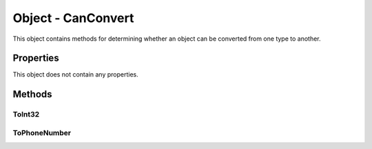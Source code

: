 Object - CanConvert
===================

This object contains methods for determining whether an object can be converted from one type to another.

Properties
----------

This object does not contain any properties.

Methods
-------

ToInt32
^^^^^^^

ToPhoneNumber
^^^^^^^^^^^^^